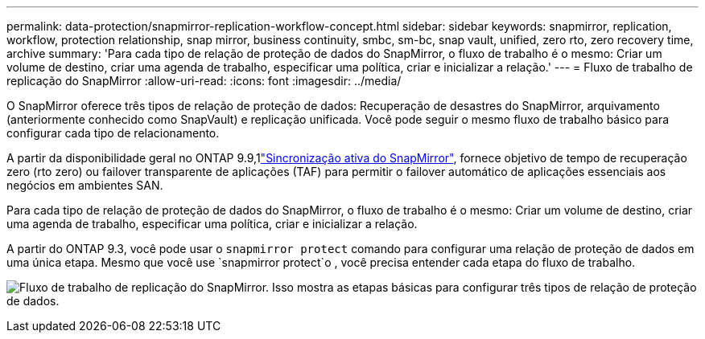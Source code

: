 ---
permalink: data-protection/snapmirror-replication-workflow-concept.html 
sidebar: sidebar 
keywords: snapmirror, replication, workflow, protection relationship, snap mirror, business continuity, smbc, sm-bc, snap vault, unified, zero rto, zero recovery time, archive 
summary: 'Para cada tipo de relação de proteção de dados do SnapMirror, o fluxo de trabalho é o mesmo: Criar um volume de destino, criar uma agenda de trabalho, especificar uma política, criar e inicializar a relação.' 
---
= Fluxo de trabalho de replicação do SnapMirror
:allow-uri-read: 
:icons: font
:imagesdir: ../media/


[role="lead"]
O SnapMirror oferece três tipos de relação de proteção de dados: Recuperação de desastres do SnapMirror, arquivamento (anteriormente conhecido como SnapVault) e replicação unificada. Você pode seguir o mesmo fluxo de trabalho básico para configurar cada tipo de relacionamento.

A partir da disponibilidade geral no ONTAP 9.9,1link:../snapmirror-active-sync/index.html["Sincronização ativa do SnapMirror"], fornece objetivo de tempo de recuperação zero (rto zero) ou failover transparente de aplicações (TAF) para permitir o failover automático de aplicações essenciais aos negócios em ambientes SAN.

Para cada tipo de relação de proteção de dados do SnapMirror, o fluxo de trabalho é o mesmo: Criar um volume de destino, criar uma agenda de trabalho, especificar uma política, criar e inicializar a relação.

A partir do ONTAP 9.3, você pode usar o `snapmirror protect` comando para configurar uma relação de proteção de dados em uma única etapa. Mesmo que você use `snapmirror protect`o , você precisa entender cada etapa do fluxo de trabalho.

image:data-protection-workflow.gif["Fluxo de trabalho de replicação do SnapMirror. Isso mostra as etapas básicas para configurar três tipos de relação de proteção de dados."]

